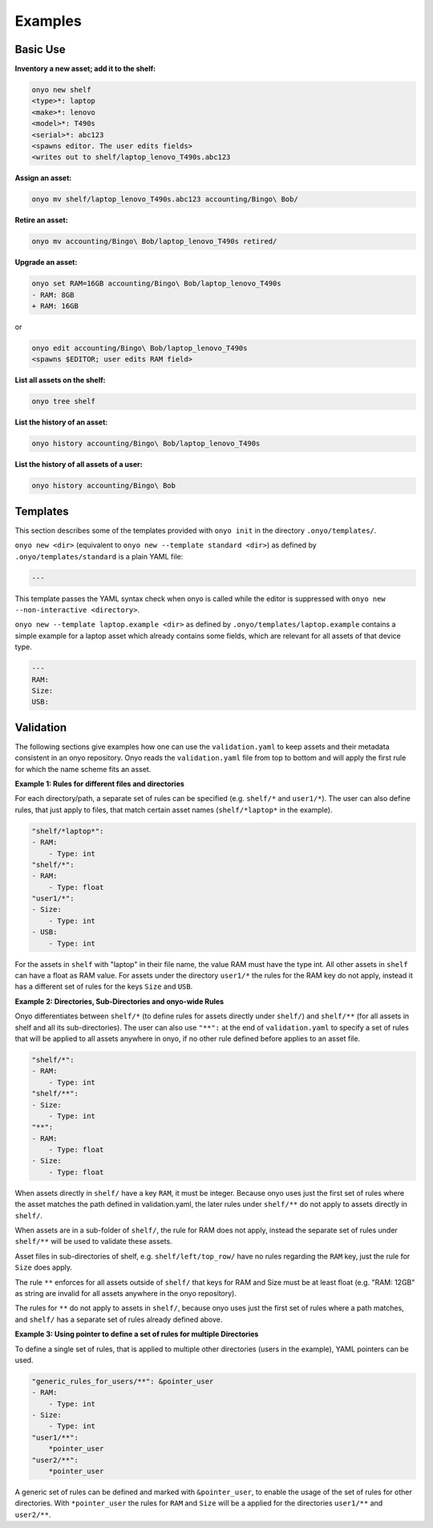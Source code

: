 Examples
========

Basic Use
*********

**Inventory a new asset; add it to the shelf:**

.. code:: shell

   onyo new shelf
   <type>*: laptop
   <make>*: lenovo
   <model>*: T490s
   <serial>*: abc123
   <spawns editor. The user edits fields>
   <writes out to shelf/laptop_lenovo_T490s.abc123

**Assign an asset:**

.. code:: shell

   onyo mv shelf/laptop_lenovo_T490s.abc123 accounting/Bingo\ Bob/

**Retire an asset:**

.. code:: shell

   onyo mv accounting/Bingo\ Bob/laptop_lenovo_T490s retired/

**Upgrade an asset:**

.. code:: shell

   onyo set RAM=16GB accounting/Bingo\ Bob/laptop_lenovo_T490s
   - RAM: 8GB
   + RAM: 16GB

or

.. code:: shell

   onyo edit accounting/Bingo\ Bob/laptop_lenovo_T490s
   <spawns $EDITOR; user edits RAM field>

**List all assets on the shelf:**

.. code:: shell

   onyo tree shelf

**List the history of an asset:**

.. code:: shell

   onyo history accounting/Bingo\ Bob/laptop_lenovo_T490s

**List the history of all assets of a user:**

.. code:: shell

   onyo history accounting/Bingo\ Bob

Templates
*********

This section describes some of the templates provided with ``onyo init`` in the
directory ``.onyo/templates/``.

``onyo new <dir>`` (equivalent to ``onyo new --template standard <dir>``) as defined
by ``.onyo/templates/standard`` is a plain YAML file:

.. code:: yaml

   ---

This template passes the YAML syntax check when onyo is called while the editor
is suppressed with ``onyo new --non-interactive <directory>``.

``onyo new --template laptop.example <dir>`` as defined by
``.onyo/templates/laptop.example`` contains a simple example for a laptop asset
which already contains some fields, which are relevant for all assets of that
device type.

.. code:: yaml

   ---
   RAM:
   Size:
   USB:

Validation
**********

The following sections give examples how one can use the ``validation.yaml`` to
keep assets and their metadata consistent in an onyo repository. Onyo reads the
``validation.yaml`` file from top to bottom and will apply the first rule for
which the name scheme fits an asset.

**Example 1: Rules for different files and directories**

For each directory/path, a separate set of rules can be specified (e.g.
``shelf/*`` and ``user1/*``). The user can also define rules, that just apply to
files, that match certain asset names (``shelf/*laptop*`` in the example).

.. code:: yaml

   "shelf/*laptop*":
   - RAM:
       - Type: int
   "shelf/*":
   - RAM:
       - Type: float
   "user1/*":
   - Size:
       - Type: int
   - USB:
       - Type: int

For the assets in ``shelf`` with "laptop" in their file name, the value RAM must
have the type int. All other assets in ``shelf`` can have a float as RAM value.
For assets under the directory ``user1/*`` the rules for the RAM key do not
apply, instead it has a different set of rules for the keys ``Size`` and
``USB``.

**Example 2: Directories, Sub-Directories and onyo-wide Rules**

Onyo differentiates between ``shelf/*`` (to define rules for assets directly
under ``shelf/``) and ``shelf/**`` (for all assets in shelf and all its
sub-directories).  The user can also use ``"**":`` at the end of
``validation.yaml`` to specify a set of rules that will be applied to all assets
anywhere in onyo, if no other rule defined before applies to an asset file.

.. code:: yaml

   "shelf/*":
   - RAM:
       - Type: int
   "shelf/**":
   - Size:
       - Type: int
   "**":
   - RAM:
       - Type: float
   - Size:
       - Type: float

When assets directly in ``shelf/`` have a key ``RAM``, it must be integer.
Because onyo uses just the first set of rules where the asset matches the path
defined in validation.yaml, the later rules under ``shelf/**`` do not apply to
assets directly in ``shelf/``.

When assets are in a sub-folder of ``shelf/``, the rule for RAM does not apply,
instead the separate set of rules under ``shelf/**`` will be used to validate
these assets.

Asset files in sub-directories of shelf, e.g. ``shelf/left/top_row/`` have no
rules regarding the ``RAM`` key, just the rule for ``Size`` does apply.

The rule ``**`` enforces for all assets outside of ``shelf/`` that keys for RAM
and Size must be at least float (e.g. "RAM: 12GB" as string are invalid for all
assets anywhere in the onyo repository).

The rules for ``**`` do not apply to assets in ``shelf/``, because onyo uses
just the first set of rules where a path matches, and ``shelf/`` has a separate
set of rules already defined above.

**Example 3: Using pointer to define a set of rules for multiple Directories**

To define a single set of rules, that is applied to multiple other directories
(users in the example), YAML pointers can be used.

.. code:: yaml

   "generic_rules_for_users/**": &pointer_user
   - RAM:
       - Type: int
   - Size:
       - Type: int
   "user1/**":
       *pointer_user
   "user2/**":
       *pointer_user

A generic set of rules can be defined and marked with ``&pointer_user``, to
enable the usage of the set of rules for other directories. With
``*pointer_user`` the rules for ``RAM`` and ``Size`` will be a applied for the
directories ``user1/**`` and ``user2/**``.
